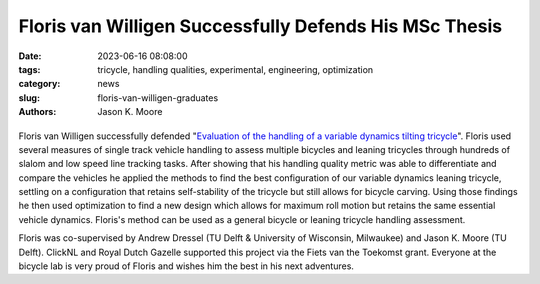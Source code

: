 =======================================================
Floris van Willigen Successfully Defends His MSc Thesis
=======================================================

:date: 2023-06-16 08:08:00
:tags: tricycle, handling qualities, experimental, engineering, optimization
:category: news
:slug: floris-van-willigen-graduates
:authors: Jason K. Moore

.. list-table::
   :class: borderless
   :width: 60%
   :align: center

   *  - |cover|
      - |headshot|

.. |headshot| image:: https://objects-us-east-1.dream.io/mechmotum/headshot-floris-van-willigen.jpg
   :height: 400px

.. |cover| image:: https://objects-us-east-1.dream.io/mechmotum/thesis-cover-van-willigen.png
   :height: 400px

Floris van Willigen successfully defended "`Evaluation of the handling of a
variable dynamics tilting tricycle
<http://resolver.tudelft.nl/uuid:3e68f4f0-80f0-4be5-9914-ba2fccefe631>`_".
Floris used several measures of single track vehicle handling to assess
multiple bicycles and leaning tricycles through hundreds of slalom and low
speed line tracking tasks. After showing that his handling quality metric was
able to differentiate and compare the vehicles he applied the methods to find
the best configuration of our variable dynamics leaning tricycle, settling on a
configuration that retains self-stability of the tricycle but still allows for
bicycle carving. Using those findings he then used optimization to find a new
design which allows for maximum roll motion but retains the same essential
vehicle dynamics. Floris's method can be used as a general bicycle or leaning
tricycle handling assessment.

Floris was co-supervised by Andrew Dressel (TU Delft & University of Wisconsin,
Milwaukee) and Jason K. Moore (TU Delft). ClickNL and Royal Dutch Gazelle
supported this project via the Fiets van the Toekomst grant. Everyone at the
bicycle lab is very proud of Floris and wishes him the best in his next
adventures.
